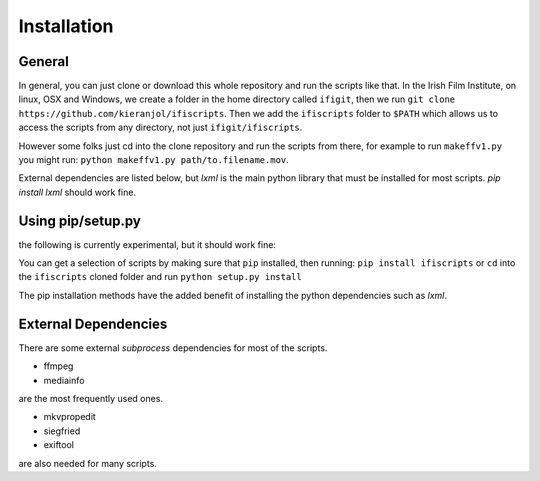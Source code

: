 Installation
===========

General
------------
In general, you can just clone or download this whole repository and run the scripts like that. In the Irish Film Institute, on linux, OSX and Windows, we create a folder in the home directory called ``ifigit``, then we run ``git clone https://github.com/kieranjol/ifiscripts``. Then we add the ``ifiscripts`` folder to ``$PATH`` which allows us to access the scripts from any directory, not just ``ifigit/ifiscripts``.

However some folks just cd into the clone repository and run the scripts from there, for example to run ``makeffv1.py`` you might run:
``python makeffv1.py path/to.filename.mov``.

External dependencies are listed below, but `lxml` is the main python library that must be installed for most scripts.
`pip install lxml` should work fine.

Using pip/setup.py
------------

the following is currently experimental, but it should work fine:

You can get a selection of scripts by making sure that ``pip`` installed, then running:
``pip install ifiscripts``
or ``cd`` into the ``ifiscripts`` cloned folder and run
``python setup.py install``

The pip installation methods have the added benefit of installing the python dependencies such as `lxml`.

External Dependencies
---------------------
There are some external `subprocess` dependencies for most of the scripts.

* ffmpeg
* mediainfo

are the most frequently used ones.

* mkvpropedit
* siegfried
* exiftool

are also needed for many scripts.


